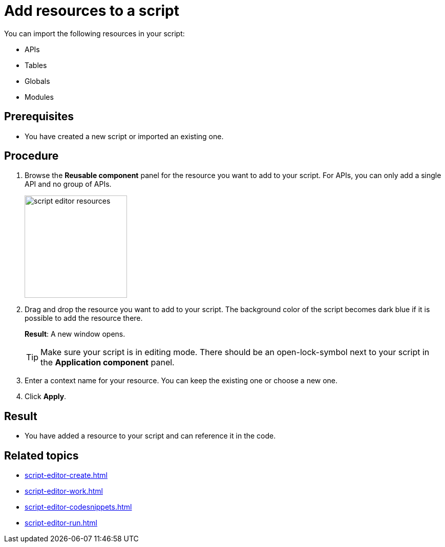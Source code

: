= Add resources to a script

You can import the following resources in your script:

* APIs
* Tables
* Globals
* Modules

== Prerequisites
* You have created a new script or imported an existing one.

== Procedure
. Browse the *Reusable component* panel for the resource you want to add to your script.
For APIs, you can only add a single API and no group of APIs.
+
image::script-editor-resources.png[,200]
+
. Drag and drop the resource you want to add to your script.
The background color of the script becomes dark blue if it is possible to add the resource there.
+
*Result*: A new window opens.
+
[TIP]
====
Make sure your script is in editing mode. There should be an open-lock-symbol next to your script in the *Application component* panel.
====
. Enter a context name for your resource.
You can keep the existing one or choose a new one.
. Click *Apply*.

== Result
* You have added a resource to your script and can reference it in the code.

== Related topics
* xref:script-editor-create.adoc[]
* xref:script-editor-work.adoc[]
* xref:script-editor-codesnippets.adoc[]
* xref:script-editor-run.adoc[]